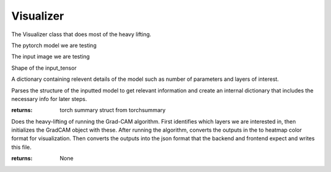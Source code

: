 Visualizer
==========

.. class:: Visualizer

	The Visualizer class that does most of the heavy lifting.

	.. py:attribute:: model

	The pytorch model we are testing

	.. py:attribute:: input_tensor

	The input image we are testing

	.. py:attribute:: input_shape

	Shape of the input_tensor

	.. py:attribute:: model_info

	A dictionary containing relevent details of the model such as number of parameters and layers of interest.

	.. py:function:: get_struct(self)

	Parses the structure of the inputted model to get relevant information and create an internal dictionary that includes the necessary info for later steps.

	:returns: torch summary struct from torchsummary


	.. py:function:: vis(self)

	Does the heavy-lifting of running the Grad-CAM algorithm. First identifies which layers we are interested in, then initializes the GradCAM object with these. After running the algorithm, converts the outputs in the to heatmap color format for visualization. Then converts the outputs into the json format that the backend and frontend expect and writes this file.

	:returns: None